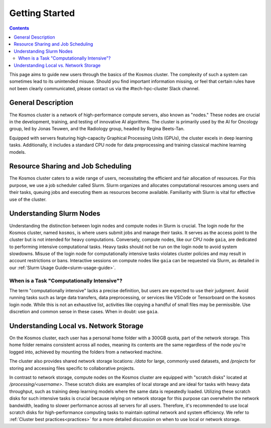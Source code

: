 ================
Getting Started
================

.. contents::
   :depth: 2

This page aims to guide new users through the basics of the Kosmos cluster. The complexity of such a system can sometimes lead to its unintended misuse. Should you find important information missing, or feel that certain rules have not been clearly communicated, please contact us via the #tech-hpc-cluster Slack channel.

General Description
-------------------

The Kosmos cluster is a network of high-performance compute servers, also known as "nodes." These nodes are crucial in the development, training, and testing of innovative AI algorithms. The cluster is primarily used by the AI for Oncology group, led by Jonas Teuwen, and the Radiology group, headed by Regina Beets-Tan.

Equipped with servers featuring high-capacity Graphical Processing Units (GPUs), the cluster excels in deep learning tasks. Additionally, it includes a standard CPU node for data preprocessing and training classical machine learning models.

Resource Sharing and Job Scheduling
------------------------------------

The Kosmos cluster caters to a wide range of users, necessitating the efficient and fair allocation of resources. For this purpose, we use a job scheduler called Slurm. Slurm organizes and allocates computational resources among users and their tasks, queuing jobs and executing them as resources become available. Familiarity with Slurm is vital for effective use of the cluster.

Understanding Slurm Nodes
-------------------------

Understanding the distinction between login nodes and compute nodes in Slurm is crucial. The login node for the Kosmos cluster, named ``kosmos``, is where users submit jobs and manage their tasks. It serves as the access point to the cluster but is not intended for heavy computations. Conversely, compute nodes, like our CPU node ``gaia``, are dedicated to performing intensive computational tasks. Heavy tasks should not be run on the login node to avoid system slowdowns. Misuse of the login node for computationally intensive tasks violates cluster policies and may result in account restrictions or bans. Interactive sessions on compute nodes like ``gaia`` can be requested via Slurm, as detailed in our :ref:`Slurm Usage Guide<slurm-usage-guide>`.

When is a Task "Computationally Intensive"?
^^^^^^^^^^^^^^^^^^^^^^^^^^^^^^^^^^^^^^^^^^^

The term "computationally intensive" lacks a precise definition, but users are expected to use their judgment. Avoid running tasks such as large data transfers, data preprocessing, or services like VSCode or Tensorboard on the ``kosmos`` login node. While this is not an exhaustive list, activities like copying a handful of small files may be permissible. Use discretion and common sense in these cases. When in doubt: use ``gaia``.

Understanding Local vs. Network Storage
---------------------------------------

On the Kosmos cluster, each user has a personal home folder with a 300GB quota, part of the network storage. This home folder remains consistent across all nodes, meaning its contents are the same regardless of the node you're logged into, achieved by mounting the folders from a networked machine.

The cluster also provides shared network storage locations: `/data` for large, commonly used datasets, and `/projects` for storing and accessing files specific to collaborative projects.

In contrast to network storage, compute nodes on the Kosmos cluster are equipped with "scratch disks" located at `/processing/<username>`. These scratch disks are examples of local storage and are ideal for tasks with heavy data throughput, such as training deep learning models where the same data is repeatedly loaded. Utilizing these scratch disks for such intensive tasks is crucial because relying on network storage for this purpose can overwhelm the network bandwidth, leading to slower performance across all servers for all users. Therefore, it's recommended to use local scratch disks for high-performance computing tasks to maintain optimal network and system efficiency. We refer to :ref:`Cluster best practices<practices>` for a more detailed discussion on when to use local or network storage.

